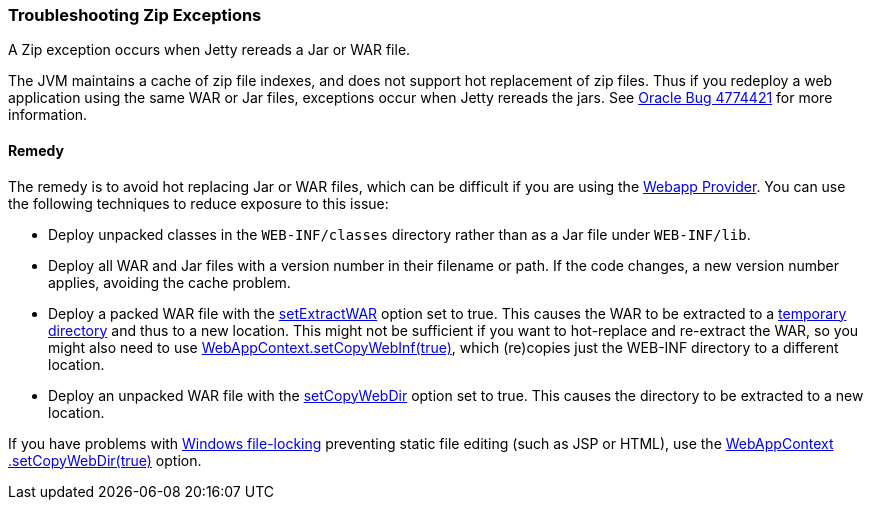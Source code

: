//  ========================================================================
//  Copyright (c) 1995-2017 Mort Bay Consulting Pty. Ltd.
//  ========================================================================
//  All rights reserved. This program and the accompanying materials
//  are made available under the terms of the Eclipse Public License v1.0
//  and Apache License v2.0 which accompanies this distribution.
//
//      The Eclipse Public License is available at
//      http://www.eclipse.org/legal/epl-v10.html
//
//      The Apache License v2.0 is available at
//      http://www.opensource.org/licenses/apache2.0.php
//
//  You may elect to redistribute this code under either of these licenses.
//  ========================================================================

[[troubleshooting-zip-exceptions]]
=== Troubleshooting Zip Exceptions

A Zip exception occurs when Jetty rereads a Jar or WAR file.

The JVM maintains a cache of zip file indexes, and does not support hot replacement of zip files.
Thus if you redeploy a web application using the same WAR or Jar files, exceptions occur when Jetty rereads the jars.
See http://bugs.sun.com/bugdatabase/view_bug.do?bug_id=4774421[Oracle Bug 4774421] for more information.

[[remedy]]
==== Remedy

The remedy is to avoid hot replacing Jar or WAR files, which can be difficult if you are using the
link:#configuring-specific-webapp-deployment[Webapp Provider].
You can use the following techniques to reduce exposure to this issue:

* Deploy unpacked classes in the `WEB-INF/classes` directory rather than as a Jar file under `WEB-INF/lib`.
* Deploy all WAR and Jar files with a version number in their filename or path.
If the code changes, a new version number applies, avoiding the cache problem.
* Deploy a packed WAR file with the link:{JDURL}/org/eclipse/jetty/webapp/WebAppContext.html#setExtractWAR(boolean)[setExtractWAR] option set to true.
This causes the WAR to be extracted to a link:#ref-temporary-directories[temporary directory] and thus to a new location.
This might not be sufficient if you want to hot-replace and re-extract the WAR, so you might also need to use link:{JDURL}/org/eclipse/jetty/webapp/WebAppContext.html#setCopyWebInf(boolean)[WebAppContext.setCopyWebInf(true)], which (re)copies just the WEB-INF directory to a different location.
* Deploy an unpacked WAR file with the link:{JDURL}/org/eclipse/jetty/webapp/WebAppContext.html#setCopyWebDir(boolean)[setCopyWebDir] option set to true.
This causes the directory to be extracted to a new location.

If you have problems with link:#troubleshooting-locked-files-on-windows[Windows file-locking] preventing static file editing (such as JSP or HTML), use the link:{JDURL}/org/eclipse/jetty/webapp/WebAppContext.html#setCopyWebDir(boolean)[WebAppContext .setCopyWebDir(true)] option.
